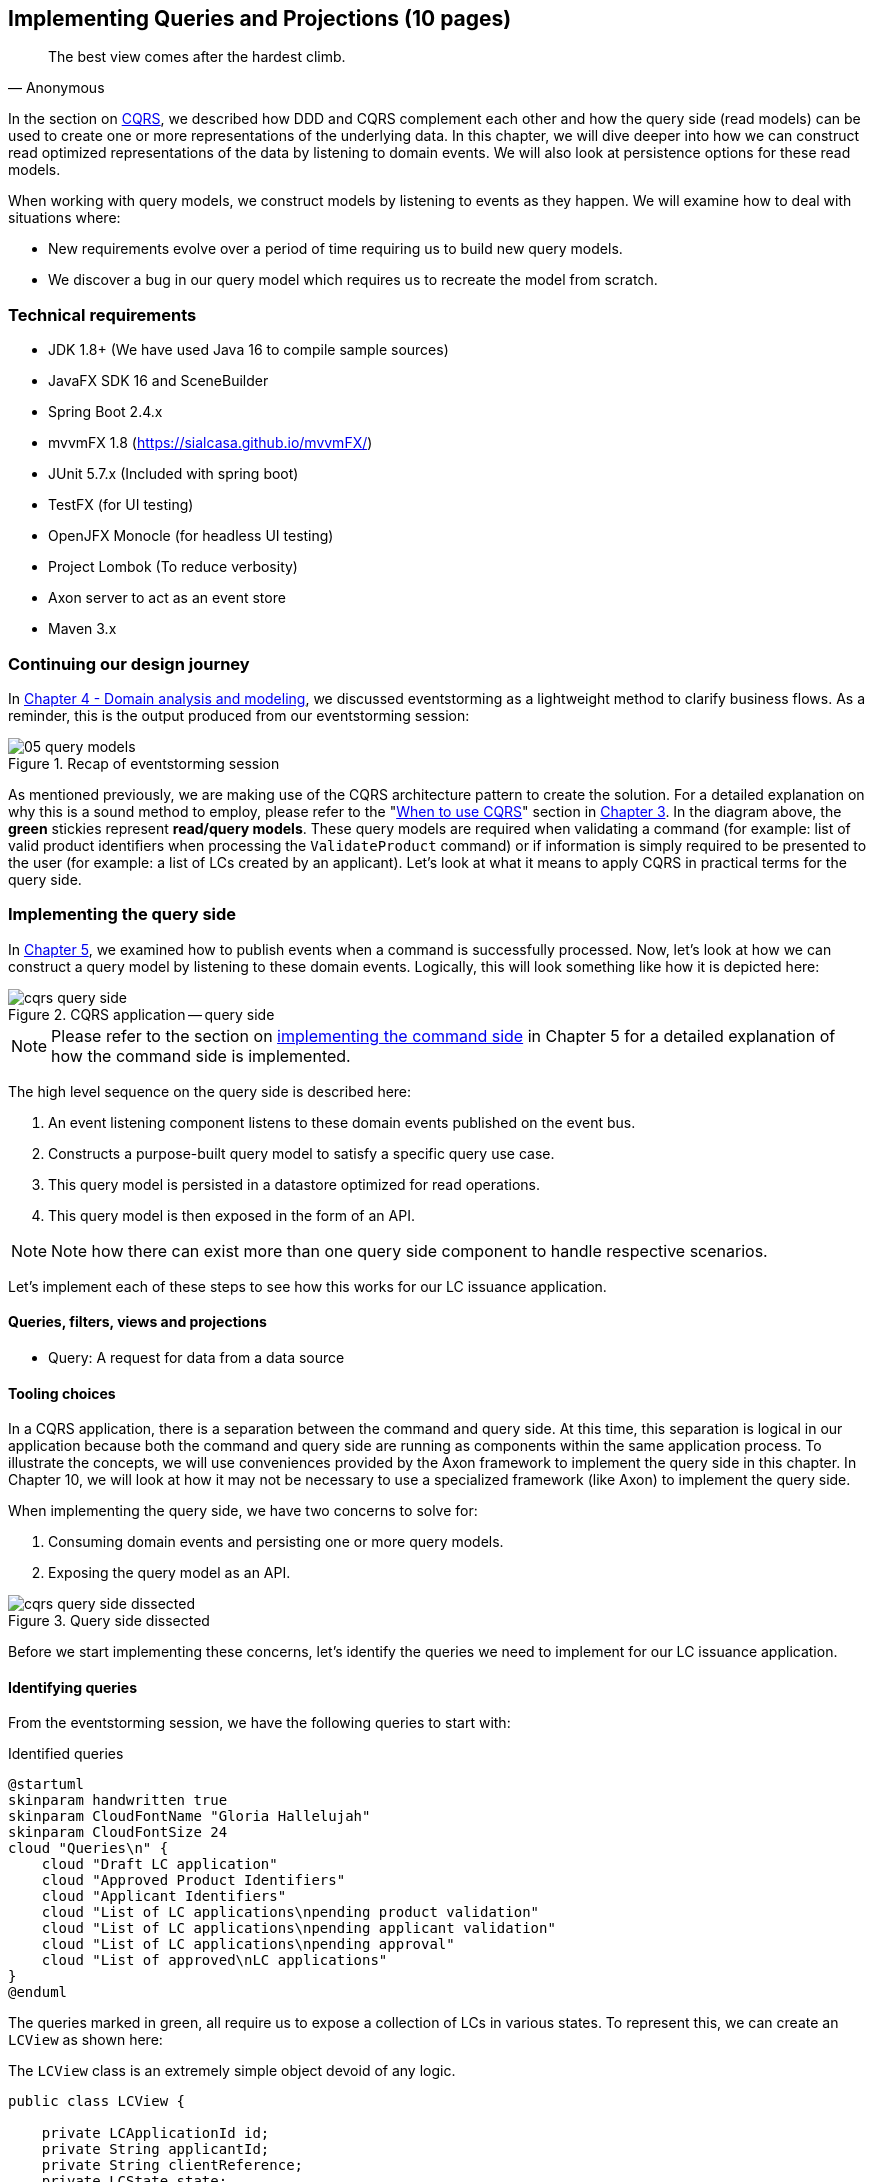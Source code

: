 ifndef::imagesdir[:imagesdir: images]
[.text-justify]

== Implementing Queries and Projections (10 pages)
[quote, Anonymous]
The best view comes after the hardest climb.

In the section on <<command-query-responsibility-segregation-cqrs,CQRS>>, we described how DDD and CQRS complement each other and how the query side (read models) can be used to create one or more representations of the underlying data. In this chapter, we will dive deeper into how we can construct read optimized representations of the data by listening to domain events. We will also look at persistence options for these read models.

When working with query models, we construct models by listening to events as they happen. We will examine how to deal with situations where:

* New requirements evolve over a period of time requiring us to build new query models.
* We discover a bug in our query model which requires us to recreate the model from scratch.

=== Technical requirements
* JDK 1.8+ (We have used Java 16 to compile sample sources)
* JavaFX SDK 16 and SceneBuilder
* Spring Boot 2.4.x
* mvvmFX 1.8 (https://sialcasa.github.io/mvvmFX/)
* JUnit 5.7.x (Included with spring boot)
* TestFX (for UI testing)
* OpenJFX Monocle (for headless UI testing)
* Project Lombok (To reduce verbosity)
* Axon server to act as an event store
* Maven 3.x

=== Continuing our design journey
In <<_domain_analysis_and_modeling,Chapter 4 - Domain analysis and modeling>>, we discussed eventstorming as a lightweight method to clarify business flows. As a reminder, this is the output produced from our eventstorming session:

.Recap of eventstorming session
[.text-center]
image::event-storming/05-query-models.png[]

As mentioned previously, we are making use of the CQRS architecture pattern to create the solution. For a detailed explanation on why this is a sound method to employ, please refer to the "<<_when_to_use_cqrs, When to use CQRS>>" section in <<_where_does_ddd_fit,Chapter 3>>. In the diagram above, the *green* stickies represent *read/query models*. These query models are required when validating a command (for example: list of valid product identifiers when processing the `ValidateProduct` command) or if information is simply required to be presented to the user (for example: a list of LCs created by an applicant). Let’s look at what it means to apply CQRS in practical terms for the query side.

=== Implementing the query side
In <<_implementing_the_command_side,Chapter 5>>, we examined how to publish events when a command is successfully processed. Now, let's look at how we can construct a query model by listening to these domain events. Logically, this will look something like how it is depicted here:

.CQRS application -- query side
[.text-center]
image::cqrs/cqrs-query-side.png[]

NOTE: Please refer to the section on <<_implementing_the_command_side, implementing the command side>> in Chapter 5 for a detailed explanation of how the command side is implemented.

The high level sequence on the query side is described here:

1. An event listening component listens to these domain events published on the event bus.
2. Constructs a purpose-built query model to satisfy a specific query use case.
3. This query model is persisted in a datastore optimized for read operations.
4. This query model is then exposed in the form of an API.

NOTE: Note how there can exist more than one query side component to handle respective scenarios.

Let's implement each of these steps to see how this works for our LC issuance application.

==== Queries, filters, views and projections

* Query: A request for data from a data source

==== Tooling choices

In a CQRS application, there is a separation between the command and query side. At this time, this separation is logical in our application because both the command and query side are running as components within the same application process. To illustrate the concepts, we will use conveniences provided by the Axon framework to implement the query side in this chapter. In Chapter 10, we will look at how it may not be necessary to use a specialized framework (like Axon) to implement the query side.

When implementing the query side, we have two concerns to solve for:

1. Consuming domain events and persisting one or more query models.
2. Exposing the query model as an API.

.Query side dissected
[.text-center]
image::cqrs/cqrs-query-side-dissected.png[]

Before we start implementing these concerns, let's identify the queries we need to implement for our LC issuance application.

==== Identifying queries
From the eventstorming session, we have the following queries to start with:

.Identified queries
[.text-center]
[plantuml,potential-commands]
....
@startuml
skinparam handwritten true
skinparam CloudFontName "Gloria Hallelujah"
skinparam CloudFontSize 24
cloud "Queries\n" {
    cloud "Draft LC application"
    cloud "Approved Product Identifiers"
    cloud "Applicant Identifiers"
    cloud "List of LC applications\npending product validation"
    cloud "List of LC applications\npending applicant validation"
    cloud "List of LC applications\npending approval"
    cloud "List of approved\nLC applications"
}
@enduml
....

The queries marked in green, all require us to expose a collection of LCs in various states. To represent this, we can create an `LCView` as shown here:

The `LCView` class is an extremely simple object devoid of any logic.
[source,java,linenum]
....
public class LCView {

    private LCApplicationId id;
    private String applicantId;
    private String clientReference;
    private LCState state;

    // Getters and setters omitted for brevity
}
....

These query models are an absolute necessity to implement basic functionality dictated by business requirements. But it is possible and very likely that we will need additional query models as the system requirements evolve. We will enhance our application to support these queries as and when the need arises.


==== Creating the query model

As seen in chapter 5, when starting a new LC application, the importer sends a `StartNewLCApplicationCommand`, which results in the `LCApplicationStartedEvent` being emitted as shown here:

[source,java,linenum]
....
class LCApplication {
    //..
    @CommandHandler
    public LCApplication(StartNewLCApplicationCommand command) {
        // Validation code omitted for brevity
        // Refer to chapter 5 for details.
        AggregateLifecycle.apply(new LCApplicationStartedEvent(command.getId(),
                command.getApplicantId(), command.getClientReference()));
    }
    //..
}
....

Let's write an event processing component which will listen to this event and construct a query model. When working with the Axon framework, we have a convenient way to do this by annotating the event listening method with the `@EventHandler` annotation.

[source,java,linenum]
....
import org.axonframework.eventhandling.EventHandler;
import org.springframework.stereotype.Component;

@Component
class LCApplicationStartedEventHandler {

    @EventHandler                                      // <1>
    public void on(LCApplicationStartedEvent event) {
        LCView view = new LCView(event.getId(),
                        event.getApplicantId(),
                        event.getClientReference(),
                        event.getState());             // <2>
        // Perform any transformations to optimize access
        repository.save(view);                         // <3>
    }
}
....
<1> To make any method an event listener, we annotate it with the `@EventHandler` annotation.
<2> The handler method needs to specify the event that we intend to listen to. There are other arguments that are supported for event handlers. Please refer to the Axon framework documentation for more information.
<3> We finally save the view/projection into an appropriate query store. When persisting this data, we should consider storing it in a form that is optimized for data access. In other words, we want to reduce as much complexity and cognitive load when querying this data.

NOTE: The `@EventHandler` annotation should not be confused with the `@EventSourcingHandler` annotation which we looked at in chapter 5. The `@EventSourcingHandler` annotation is used to replay events and restore aggregate state when loading event-sourced aggregates on the command side, whereas the `@EventHandler` annotation is used to listen to events outside the context of the aggregate. In other words, the `@EventSourcingHandler` annotation is used exclusively within aggregates, whereas the `@EventHandler` annotation can be used anywhere there is a need to consume domain events. In this case, we are using it to construct a query model.

==== Query side persistence choices
Segregating the query side this way enables us to choose a persistence technology most appropriate for the problem being solved on the query side. For example, if extreme performance and simple filtering criteria are prime, it may be prudent to choose an in-memory store like Redis or Memcached. If complex search/analytics requirements and large datasets are to be supported, then we may want to consider something like ElasticSearch. Or we may even simply choose to stick with just a relational database. The point we would like to emphasize is that employing CQRS affords a level of flexibility that was previously not available to us.

==== Exposing a query API
Applicants like to view the LCs they created, specifically those in the draft state. Let's look at how we can implement this functionality. Let's start by defining a simple object to capture the query criteria:

[source,java,linenum]
....
import org.springframework.data.domain.Pageable;

public class MyDraftLCsQuery {

    private ApplicantId applicantId;
    private Pageable page;

    // Getters and setters omitted for brevity
}
....

Let's implement the query to retrieve the results for these criteria:

[source,java,linenum]
....
import org.axonframework.queryhandling.QueryHandler;

public interface LCViewRepository extends JpaRepository<LCView, LCApplicationId> {

    Page<LCView> findByApplicantIdAndState(         // <1>
            String applicantId,
            LCState state,
            Pageable page);

    @QueryHandler                                   // <2>
    default Page<LCView> on(MyDraftLCsQuery query) {
        return findByApplicantIdAndState(           // <3>
                query.getApplicantId(),
                LCState.DRAFT,
                query.getPage());
    }
}
....
<1> This is the dynamic spring data finder method we will use to query the database.
<2> The `@QueryHandler` annotation provided by Axon framework routes query requests to the respective handler.
<3> Finally, we invoke the finder method to return results.

To connect this to the UI, we add a new method in the `BackendService` (originally introduced in Chapter 6) to invoke the query as shown here:

[source,java,linenum]
....
import org.axonframework.queryhandling.QueryGateway;

public class BackendService {

    private final QueryGateway queryGateway;                    // <1>

    public List<LCView> findMyDraftLCs(String applicantId) {
        return queryGateway.query(                              // <2>
                new MyDraftLCsQuery(applicantId),
                        ResponseTypes.multipleInstancesOf(LCView.class))
                .join();

    }
}
....
<1> The Axon framework provides the `QueryGateway` convenience that allows us to invoke the query. For more details on how to use the `QueryGateway`, please refer to the Axon framework documentation.
<2> We execute the query using the `MyDraftLCsQuery` object to return results.

What we looked at above, is an example of a very simple query implementation where we have a single `@QueryHandler` to service the query results. This implementation returns results as a one-time fetch. Let's look at more complex query scenarios.

==== Advanced query scenarios
Our focus currently is on active LC applications. Maintaining issued LCs happens in a different bounded context of the system. Consider a scenario where we need to provide a consolidated view of currently active LC applications and issued LCs. In such a scenario, it is necessary to obtain this information by querying two distinct sources (ideally in parallel) -- commonly referred to as the https://www.enterpriseintegrationpatterns.com/BroadcastAggregate.html[scatter-gather]footnote:[https://www.enterpriseintegrationpatterns.com/BroadcastAggregate.html] pattern. Please refer to the section on scatter-gather queries in the Axon framework documentation for more details.

In other cases, we may want to remain up to date on dynamically changing data. For example, consider a real-time stock ticker application tracking price changes. One way to implement this is by polling for price changes. A more efficient way to do this is to push price changes as and when they occur -- commonly referred to as the https://www.enterpriseintegrationpatterns.com/PublishSubscribeChannel.html[publish-subscribe]footnote:[https://www.enterpriseintegrationpatterns.com/PublishSubscribeChannel.html] pattern. Please refer to the section on subscription queries in the Axon framework documentation for more details.

=== Historic event replays
The example we have looked at thus far allows us to listen to events as they occur. Consider a scenario where we need to build a new query from historic events to satisfy an unanticipated new requirement. This new requirement may necessitate the need to create a new query model or in a more extreme case, a completely new bounded context. Another scenario might be when we may need to correct a bug in the way we had built an existing query model and now need to recreate it from scratch. Given that we have a record of all events that have transpired in the event store, we can use replay events to enable us to construct both new and/or correct existing query models with relative ease.

NOTE: We have used the term _event replay_ in the context of reconstituting state of event-sourced aggregate instances. The event replay mentioned here, although similar in concept, is still very different. In the case of domain object event replay, we work with a single aggregate root instance and only load events for that one instance. In this case though, we will likely work with events that span more than one aggregate.

Let's look at how the different types of replays and how we can use each of them.

==== Types of replays
When replaying events, there are at least two types of replays depending on the requirements we need to meet. Let's look at each type in turn:

* *Full event replay* is one where we replay all the events in the event store. This can be used in a scenario where we need to support a completely new bounded context which is dependent on this sub-domain. This can also be used in cases where we need to support a completely new query model or reconstruct an existing, erroneously built query model. Depending on the number of events in the event store, this can be a fairly long and complex process.

* *Partial/Adhoc event replay* is one where we need to replay all the events on a subset of aggregate instances or a subset of events on all aggregate instances or a combination of both. When working with partial event replays, we will need to specify filtering criteria to select subsets of aggregate instances and events. This means that the event store needs to have the flexibility to support these use cases. Using specialized event store solutions (like https://axoniq.io/product-overview/axon[Axon Server]footnote:[https://axoniq.io/product-overview/axon] and https://www.eventstore.com/eventstoredb[EventStoreDB]footnote:[https://www.eventstore.com/eventstoredb] to name a few) can be extremely beneficial.

==== Event replay considerations
The ability to replay events and create new query models can be invaluable. However, like everything else, there are considerations that we need to keep in mind when working with replays. Let's examine some of these in more detail:

===== Event store design
As mentioned in Chapter 5, when working with event-sourced aggregates, we persist immutable events in the persistence store. The primary use-cases that we need to support are:

1. Provide consistent and predictable *write* performance when acting as an append-only store.
2. Provide consistent and predictable *read* performance when querying for events using the aggregate identifier.

However, replays (especially partial/adhoc) require the event store to support much richer querying capabilities. Consider a scenario where we found an issue where the amount is incorrectly reported for LCs that were approved during a certain time period only for a certain currency. To fix this issue, we need to:

1. Identify affected LCs from the event store.
2. Fix the issue in the application.
3. Reset the query store for these affected aggregates
4. Do a replay of a subset of events for the affected aggregates and reconstruct the query model.

Identifying affected aggregates from the event store can be tricky if we don't support querying capabilities that allow us to introspect the event payload. Even if this kind of adhoc querying were to be supported, these queries can adversely impact command handling performance of the event store. One of the primary reasons to employ CQRS was to make use of query-side stores for such complex read scenarios.

Event replays seem to introduce a chicken and egg problem where the query store has an issue which can only be corrected by querying the event store. A few options to mitigate this issue are discussed here:

* *General purpose store*: Choose an event store that offers predictable performance for both scenarios (command handling and replay querying).
* *Built-in datastore replication*: Make use of read replicas for event replay querying
* *Distinct datastores*: Make use of two distinct data stores to solve each problem on its own (for example, use a relational database/key-value store for command handling and a search-optimized document store for event replay querying).

NOTE: Do note that the *distinct datastores* approach for replays is used to satisfy an operational problem as opposed to query-side business use-cases discussed earlier in this chapter. Arguably, it is more complex because the technology team on the command side has to be equipped to maintain more than one database technology.

==== Event design
Event replays are required to reconstitute state from an event stream. In this article on what it means to be https://martinfowler.com/articles/201701-event-driven.html[event-driven]footnote:[https://martinfowler.com/articles/201701-event-driven.html], Martin Fowler talks about three different styles of events. If we employ the _event carried state transfer_ approach (in Martin's article) to reconstitute state, it might require us to only replay the latest event for a given aggregate, as opposed to replaying all the events for that aggregate in order of occurrence. While this may seem convenient, it also has its downsides:

* All events may now require to carry a lot of additional information that may not be relevant to that event. Assembling all this information when publishing the event can add to the cognitive complexity on the command side.
* The amount of data that needs to be stored and flow through the wire can increase drastically.
* On the query side, it can increase cognitive complexity when understanding the structure of the event and processing it.

In a lot of ways, this leads back to the CRUD-based vs task-based approach for APIs discussed in Chapter 5. Our general preference is to design events with as lean a payload as possible. However, your experiences may be different depending on your specific problem or situation.

===== Application availability
In an event-driven system, it is common to accumulate an extremely large number of events over a period of time, even in a relatively simple application. Replaying a large number of events can be time-consuming. Let's look at the mechanics of how replays typically work:

1. We suspend listening to new events in preparation for a replay.
2. Clear the query store for impacted aggregates.
3. Start an event replay for impacted aggregates.
4. Resume listening to new events after replay is complete.

Based on the above, while the replay is running (step 3 above), we may not be able to provide reliable answers to queries that are impacted by the replay. This obviously has an impact on application availability. When using event replays, care needs to be taken to ensure that SLOs (service level objectives) are continued to be met.

==== Event handlers with side effects
When replaying events, we re-trigger event handlers most likely because there was an error in the way we TODO

===== Optimization techniques

===== Events as an API

=== Filters and Projections

